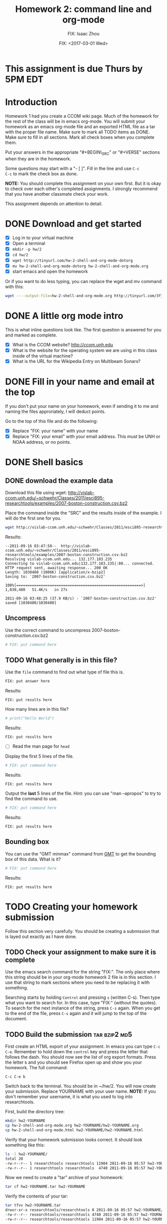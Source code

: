 #+STARTUP: showall

# Research Tools 2011 Homework Assignment by Kurt Schwehr.  2011-Sep-20
# Creative Commons Attribution-NonCommercial-ShareAlike 3.0 Unported License.

#+TITLE:     Homework 2: command line and org-mode
#+AUTHOR:    FIX: Isaac Zhou
#+EMAIL:     FIX: isaac20johnson@gmail.com
#+DATE:      FIX: <2017-03-01 Wed>
#+LINK_HOME: http://vislab-ccom.unh.edu/~schwehr/Classes/2011/esci895-researchtools/

* This assignment is due Thurs by 5PM EDT
  DEADLINE: <2011-09-22 Thu 17:00>

* Introduction

Homework 1 had you create a CCOM wiki page.  Much of the homework for
the rest of the class will be in emacs org-mode.  You will submit your
homework as an emacs org-mode file and an exported HTML file as a tar
with the proper file name.  Make sure to mark all TODO items as DONE.
Make sure to fill in all sections.  Mark all check boxes when you
complete them.

Put your answers in the appropriate "#+BEGIN\_SRC" or "#+VERSE"
sections when they are in the homework. 

Some questions may start with a "- [ ]". Fill in the line and use =C-c
C-c= to mark the check box as done.

*NOTE:* You should complete this assignment on your own first.
But it is okay to check over each other's completed assignments.  I
strongly recommend that you have another classmate check your work.

This assignment depends on attention to detail.

* DONE Download and get started

- [X] Log in to your virtual machine
- [X] Open a terminal
- [X] =mkdir -p hw/2=
- [X] =cd hw/2=
- [X] =wget http://tinyurl.com/hw-2-shell-and-org-mode-dotorg=
- [X] =mv hw-2-shell-and-org-mode-dotorg hw-2-shell-and-org-mode.org=
- [X] start emacs and open the homework

Or if you want to do less typing, you can replace the wget and mv
command with this:

#+BEGIN_SRC sh
wget ----output-file=hw-2-shell-and-org-mode.org http://tinyurl.com/3fjdphv 
#+END_SRC

* DONE A little org mode intro

This is what inline questions look like.  The first question is
answered for you and marked as complete.

- [X] What is the CCOM website?
      http://ccom.unh.edu
- [X] What is the website for the operating system we are using in
  this class inside of the virtual machine?
- [X] What is the URL for the Wikipedia Entry on Multibeam Sonars?

* DONE Fill in your name and email at the top

If you don't put your name on your homework, even if sending it to me
and naming the files approriately, I will deduct points.

Go to the top of this file and do the following:

- [X] Replace "FIX: your name" with your name
- [X] Replace "FIX: your email" with your email address.  This must be
  UNH or NOAA address, or no points.

* DONE Shell basics

** DONE download the example data

Download this file using wget:
http://vislab-ccom.unh.edu/~schwehr/Classes/2011/esci895-researchtools/examples/2007-boston-construction.csv.bz2

Place the command inside the "SRC" and the results inside of the
example.  I will do the first one for you.

#+BEGIN_SRC sh
wget http://vislab-ccom.unh.edu/~schwehr/Classes/2011/esci895-researchtools/examples/2007-boston-construction.csv.bz2
#+END_SRC

Results:

#+BEGIN_EXAMPLE 
--2011-09-16 03:47:58--  http://vislab-ccom.unh.edu/~schwehr/Classes/2011/esci895-researchtools/examples/2007-boston-construction.csv.bz2
Resolving vislab-ccom.unh.edu... 132.177.103.235
Connecting to vislab-ccom.unh.edu|132.177.103.235|:80... connected.
HTTP request sent, awaiting response... 200 OK
Length: 1030480 (1006K) [application/x-bzip2]
Saving to: `2007-boston-construction.csv.bz2'

100%[========================================================>] 1,030,480   51.4K/s   in 27s     

2011-09-16 03:48:25 (37.9 KB/s) - `2007-boston-construction.csv.bz2' saved [1030480/1030480]
#+END_EXAMPLE

** Uncompress

Use the correct command to uncompress 2007-boston-construction.csv.bz2

#+BEGIN_SRC sh
# FIX: put command here
#+END_SRC

** TODO What generally is in this file?

Use the =file= command to find out what type of file this is.

#+BEGIN_SRC sh
FIX: put answer here
#+END_SRC

Results:

#+BEGIN_EXAMPLE 
FIX: put results here
#+END_EXAMPLE

How many lines are in this file?

#+BEGIN_SRC python
# print("Hello World")
#+END_SRC

Results:

#+BEGIN_EXAMPLE 
FIX: put results here
#+END_EXAMPLE

- [ ] Read the man page for =head=

Display the first 5 lines of the file.

#+BEGIN_SRC sh
# FIX: put command here
#+END_SRC

Results:

#+BEGIN_EXAMPLE 
FIX: put results here
#+END_EXAMPLE

Output the *last* 5 lines of the file.  Hint: you can use "man
--apropos" to try to find the command to use.

#+BEGIN_SRC sh
# FIX: put command here
#+END_SRC

Results:

#+BEGIN_EXAMPLE 
FIX: put results here
#+END_EXAMPLE

** Bounding box

You can use the "GMT minmax" command from [[http://gmt.soest.hawaii.edu/][GMT]] to get the bounding box of
this data.  What is it?

#+BEGIN_SRC sh
# FIX: put command here
#+END_SRC

Results:

#+BEGIN_EXAMPLE 
FIX: put results here
#+END_EXAMPLE

* TODO Creating your homework submission

Follow this section very carefully.  You should be creating a
submission that is layed out exactly as I have done.

** TODO Check your assignment to make sure it is complete

Use the emacs search command for the string "FIX:".  The only place
where this string should be in your org-mode homework 2 file is in
this section.  I use that string to mark sections where you need to be
replacing it with something.

Searching starts by holding =Control= and pressing =s= (written C-s).
Then type what you want to search for. In this case, type "FIX:"
(without the quotes). To search for the next instance of the string,
press =C-s= again.  When you get to the end of the file, press =C-s=
again and it will jump to the top of the document.

** TODO Build the submission                                  :tar:bzip2:md5:

First create an HTML export of your assignment.  In emacs you can
type =C-c C-e=.  Remember to hold down the =control= key and press the
letter that follows the dash.  You should now see the list of org
export formats.  Press the letter =b= and you should see Firefox open
up and show you your homework.  The full command:

#+BEGIN_EXAMPLE 
C-c C-e b
#+END_EXAMPLE

Switch back to the terminal.  You should be in ~/hw/2.  You will now
create your submission.  Replace YOURNAME with your user name.
*NOTE:* If you don't remember your username, it is what you used to log
into researchtools.

First, build the directory tree:

#+BEGIN_SRC sh
mkdir hw2-YOURNAME
cp hw-2-shell-and-org-mode.org hw2-YOURNAME/hw2-YOURNAME.org
cp hw-2-shell-and-org-mode.html hw2-YOURNAME/hw2-YOURNAME.html
#+END_SRC

Verify that your homework submission looks correct.  It should look
something like this:

#+BEGIN_SRC sh
ls -l hw2-YOURNAME/
total 20
-rw-r--r-- 1 researchtools researchtools 11904 2011-09-16 05:57 hw2-YOURNAME.html
-rw-r--r-- 1 researchtools researchtools  4740 2011-09-16 05:57 hw2-YOURNAME.org
#+END_SRC

Now we need to create a "tar" archive of your homework:

#+BEGIN_SRC sh
tar cf hw2-YOURNAME.tar hw2-YOURNAME
#+END_SRC

Verify the contents of your tar:

#+BEGIN_SRC sh
tar tfvv hw2-YOURNAME.tar
drwxr-xr-x researchtools/researchtools 0 2011-09-16 05:57 hw2-YOURNAME/
-rw-r--r-- researchtools/researchtools 4740 2011-09-16 05:57 hw2-YOURNAME/hw2-YOURNAME.org
-rw-r--r-- researchtools/researchtools 11904 2011-09-16 05:57 hw2-YOURNAME/hw2-YOURNAME.html
#+END_SRC

Compress your tar archive using bzip2 with maximum compression

#+BEGIN_SRC sh
bzip2 -9 hw2-YOURNAME.tar
#+END_SRC

Compute the md5 checksum. 

#+BEGIN_SRC sh
md5sum hw2-YOURNAME.tar.bz2
57e88b90db260511eee305108d0b2d91  hw2-YOURNAME.tar.bz2
#+END_SRC

*NOTE:* You checksum will be different!!!!

#+BEGIN_EXAMPLE 
57e88b90db260511eee305108d0b2d91  hw2-YOURNAME.tar.bz2
#+END_EXAMPLE

The ">" character redirects the output from the screen to a file.
Save that md5 sum to a file.  Put the checksum in a file:

#+BEGIN_SRC sh
md5sum hw2-YOURNAME.tar.bz2 > hw2-YOURNAME.tar.bz2.md5
#+END_SRC

** Push the files to the researchtools server using scp                 :scp:

Use the secure copy command to copy your files from the virtual
machine to the researchtools server

#+BEGIN_SRC sh
scp hw2-YOURNAME.tar.bz2* YOURNAME@researchtools.ccom.nh:
#+END_SRC

You will see this the first time that you ssh or scp to a computer
from a new computer or account.  Each computer has a unique signature
that should not change.  When you say yes here, the computer will
record the host signature.  If the host key changes, ssh or scp will
warn you loudly about it.

#+BEGIN_EXAMPLE
The authenticity of host 'researchtools.ccom.nh (192.168.2.28)' can't be established.
ECDSA key fingerprint is 16:c1:64:32:da:23:b9:58:0a:87:06:5b:05:1a:c5:35.
Are you sure you want to continue connecting (yes/no)? yes

YOURNAME@researchtools.ccom.nh's password: 
hw2-YOURNAME.tar.bz2                                    100% 4705     4.6KB/s   00:00    
hw2-YOURNAME.tar.bz2.md5                                100%   55     0.1KB/s   00:00    
#+END_EXAMPLE

** Setup your researchtools homework area

Use =ssh= to log into the researchtools server.

#+BEGIN_EXAMPLE 
ssh YOURNAME@researchtools.ccom.nh
The authenticity of host 'researchtools.ccom.nh (192.168.2.28)' can't be established.
ECDSA key fingerprint is 16:c1:64:32:da:23:b9:58:0a:87:06:5b:05:1a:c5:35.
Are you sure you want to continue connecting (yes/no)? yes
#+END_EXAMPLE

Make sure you are actually logged in to researchtools.

#+BEGIN_SRC sh
echo $HOSTNAME
researchtools
#+END_SRC

Setup your homework area, unpack your homework, and move the tar to
the "hw" directory.

#+BEGIN_SRC sh
mkdir hw
cd hw
tar xf ~/hw2-YOURNAME.tar.bz2
mv ../hw22-YOURNAME.tar.bz2 .
#+END_SRC

Verify that your homework is in place.

#+BEGIN_SRC sh
ls -la hw2-YOURNAME/
total 28
drwxr-xr-x 2 schwehr domain users  4096 2011-09-16 05:57 .
drwxr-xr-x 3 schwehr domain users  4096 2011-09-20 09:42 ..
-rw-r--r-- 1 schwehr domain users 11904 2011-09-16 05:57 hw2-YOURNAME.html
-rw-r--r-- 1 schwehr domain users  4740 2011-09-16 05:57 hw2-YOURNAME.org
#+END_SRC

** Tell your instructor that your homework is done

Email me from your UNH email account (no hotmail/gmail/yahoo/etc
email) with the subject line "research tools homework 2".

My email address is [[mailto:kurt@ccom.unh.edu][kurt@ccom.unh.edu]]

In the email, include the md5 sum of your .tar.bz2 archive.  I will
then log into researchtools to check on your homework.  I will compute
the md5 sum of your tar
